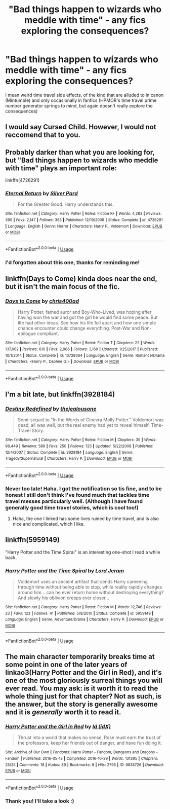 #+TITLE: "Bad things happen to wizards who meddle with time" - any fics exploring the consequences?

* "Bad things happen to wizards who meddle with time" - any fics exploring the consequences?
:PROPERTIES:
:Author: SteamAngel
:Score: 1
:DateUnix: 1526229070.0
:DateShort: 2018-May-13
:FlairText: Request
:END:
I mean weird time travel side effects, of the kind that are alluded to in canon (Mintumble) and only occasionally in fanfics (HPMOR's time travel prime number generator springs to mind, but again doesn't really explore the consequences)


** I would say Cursed Child. However, I would not reccomend that to you.
:PROPERTIES:
:Score: 10
:DateUnix: 1526243436.0
:DateShort: 2018-May-14
:END:


** Probably darker than what you are looking for, but "Bad things happen to wizards who meddle with time" plays an important role:

linkffn(4726291)
:PROPERTIES:
:Author: farseer2
:Score: 3
:DateUnix: 1526232049.0
:DateShort: 2018-May-13
:END:

*** [[https://www.fanfiction.net/s/4726291/1/][*/Eternal Return/*]] by [[https://www.fanfiction.net/u/745409/Silver-Pard][/Silver Pard/]]

#+begin_quote
  For the Greater Good. Harry understands this.
#+end_quote

^{/Site/:} ^{fanfiction.net} ^{*|*} ^{/Category/:} ^{Harry} ^{Potter} ^{*|*} ^{/Rated/:} ^{Fiction} ^{K+} ^{*|*} ^{/Words/:} ^{4,283} ^{*|*} ^{/Reviews/:} ^{390} ^{*|*} ^{/Favs/:} ^{2,147} ^{*|*} ^{/Follows/:} ^{385} ^{*|*} ^{/Published/:} ^{12/19/2008} ^{*|*} ^{/Status/:} ^{Complete} ^{*|*} ^{/id/:} ^{4726291} ^{*|*} ^{/Language/:} ^{English} ^{*|*} ^{/Genre/:} ^{Horror} ^{*|*} ^{/Characters/:} ^{Harry} ^{P.,} ^{Voldemort} ^{*|*} ^{/Download/:} ^{[[http://www.ff2ebook.com/old/ffn-bot/index.php?id=4726291&source=ff&filetype=epub][EPUB]]} ^{or} ^{[[http://www.ff2ebook.com/old/ffn-bot/index.php?id=4726291&source=ff&filetype=mobi][MOBI]]}

--------------

*FanfictionBot*^{2.0.0-beta} | [[https://github.com/tusing/reddit-ffn-bot/wiki/Usage][Usage]]
:PROPERTIES:
:Author: FanfictionBot
:Score: 1
:DateUnix: 1526232055.0
:DateShort: 2018-May-13
:END:


*** I'd forgotten about this one, thanks for reminding me!
:PROPERTIES:
:Author: SteamAngel
:Score: 1
:DateUnix: 1526234006.0
:DateShort: 2018-May-13
:END:


** linkffn(Days to Come) kinda does near the end, but it isn't the main focus of the fic.
:PROPERTIES:
:Author: buzzer7326
:Score: 2
:DateUnix: 1526257027.0
:DateShort: 2018-May-14
:END:

*** [[https://www.fanfiction.net/s/10728064/1/][*/Days to Come/*]] by [[https://www.fanfiction.net/u/2530889/chris400ad][/chris400ad/]]

#+begin_quote
  Harry Potter, famed auror and Boy-Who-Lived, was hoping after having won the war and got the girl he would find some peace. But life had other ideas. See how his life fell apart and how one simple chance encounter could change everything. Post-War and Non-epilogue compliant.
#+end_quote

^{/Site/:} ^{fanfiction.net} ^{*|*} ^{/Category/:} ^{Harry} ^{Potter} ^{*|*} ^{/Rated/:} ^{Fiction} ^{T} ^{*|*} ^{/Chapters/:} ^{22} ^{*|*} ^{/Words/:} ^{137,062} ^{*|*} ^{/Reviews/:} ^{816} ^{*|*} ^{/Favs/:} ^{2,986} ^{*|*} ^{/Follows/:} ^{3,160} ^{*|*} ^{/Updated/:} ^{1/25/2017} ^{*|*} ^{/Published/:} ^{10/1/2014} ^{*|*} ^{/Status/:} ^{Complete} ^{*|*} ^{/id/:} ^{10728064} ^{*|*} ^{/Language/:} ^{English} ^{*|*} ^{/Genre/:} ^{Romance/Drama} ^{*|*} ^{/Characters/:} ^{<Harry} ^{P.,} ^{Daphne} ^{G.>} ^{*|*} ^{/Download/:} ^{[[http://www.ff2ebook.com/old/ffn-bot/index.php?id=10728064&source=ff&filetype=epub][EPUB]]} ^{or} ^{[[http://www.ff2ebook.com/old/ffn-bot/index.php?id=10728064&source=ff&filetype=mobi][MOBI]]}

--------------

*FanfictionBot*^{2.0.0-beta} | [[https://github.com/tusing/reddit-ffn-bot/wiki/Usage][Usage]]
:PROPERTIES:
:Author: FanfictionBot
:Score: 1
:DateUnix: 1526257045.0
:DateShort: 2018-May-14
:END:


** I'm a bit late, but linkffn(3928184)
:PROPERTIES:
:Author: jpk17041
:Score: 1
:DateUnix: 1526348970.0
:DateShort: 2018-May-15
:END:

*** [[https://www.fanfiction.net/s/3928184/1/][*/Destiny Redefined/*]] by [[https://www.fanfiction.net/u/1352161/thejealousone][/thejealousone/]]

#+begin_quote
  Semi-sequel to "In the Words of Ginevra Molly Potter." Voldemort was dead, all was well, but the real enemy had yet to reveal himself. Time-Travel Story.
#+end_quote

^{/Site/:} ^{fanfiction.net} ^{*|*} ^{/Category/:} ^{Harry} ^{Potter} ^{*|*} ^{/Rated/:} ^{Fiction} ^{M} ^{*|*} ^{/Chapters/:} ^{35} ^{*|*} ^{/Words/:} ^{96,449} ^{*|*} ^{/Reviews/:} ^{589} ^{*|*} ^{/Favs/:} ^{250} ^{*|*} ^{/Follows/:} ^{125} ^{*|*} ^{/Updated/:} ^{5/22/2008} ^{*|*} ^{/Published/:} ^{12/4/2007} ^{*|*} ^{/Status/:} ^{Complete} ^{*|*} ^{/id/:} ^{3928184} ^{*|*} ^{/Language/:} ^{English} ^{*|*} ^{/Genre/:} ^{Tragedy/Supernatural} ^{*|*} ^{/Characters/:} ^{Harry} ^{P.} ^{*|*} ^{/Download/:} ^{[[http://www.ff2ebook.com/old/ffn-bot/index.php?id=3928184&source=ff&filetype=epub][EPUB]]} ^{or} ^{[[http://www.ff2ebook.com/old/ffn-bot/index.php?id=3928184&source=ff&filetype=mobi][MOBI]]}

--------------

*FanfictionBot*^{2.0.0-beta} | [[https://github.com/tusing/reddit-ffn-bot/wiki/Usage][Usage]]
:PROPERTIES:
:Author: FanfictionBot
:Score: 1
:DateUnix: 1526349010.0
:DateShort: 2018-May-15
:END:


*** Never too late! Haha. I got the notification so tis fine, and to be honest I still don't think I've found much that tackles time travel messes particularly well. (Although I have found generally good time travel stories, which is cool too!)
:PROPERTIES:
:Author: SteamAngel
:Score: 1
:DateUnix: 1526393475.0
:DateShort: 2018-May-15
:END:

**** Haha, the one I linked has some lives ruined by time travel, and is also nice and complicated, which I like.
:PROPERTIES:
:Author: jpk17041
:Score: 2
:DateUnix: 1526393968.0
:DateShort: 2018-May-15
:END:


** linkffn(5959149)

"Harry Potter and the Time Spiral" is an interesting one-shot I read a while back.
:PROPERTIES:
:Author: Ocdar
:Score: 1
:DateUnix: 1526432745.0
:DateShort: 2018-May-16
:END:

*** [[https://www.fanfiction.net/s/5959149/1/][*/Harry Potter and the Time Spiral/*]] by [[https://www.fanfiction.net/u/13839/Lord-Jeram][/Lord Jeram/]]

#+begin_quote
  Voldemort uses an ancient artifact that sends Harry careening through time without being able to stop, while reality rapidly changes around him... can he ever return home without destroying everything? And slowly his oblivion creeps ever closer...
#+end_quote

^{/Site/:} ^{fanfiction.net} ^{*|*} ^{/Category/:} ^{Harry} ^{Potter} ^{*|*} ^{/Rated/:} ^{Fiction} ^{M} ^{*|*} ^{/Words/:} ^{12,746} ^{*|*} ^{/Reviews/:} ^{23} ^{*|*} ^{/Favs/:} ^{123} ^{*|*} ^{/Follows/:} ^{41} ^{*|*} ^{/Published/:} ^{5/9/2010} ^{*|*} ^{/Status/:} ^{Complete} ^{*|*} ^{/id/:} ^{5959149} ^{*|*} ^{/Language/:} ^{English} ^{*|*} ^{/Genre/:} ^{Adventure/Drama} ^{*|*} ^{/Characters/:} ^{Harry} ^{P.} ^{*|*} ^{/Download/:} ^{[[http://www.ff2ebook.com/old/ffn-bot/index.php?id=5959149&source=ff&filetype=epub][EPUB]]} ^{or} ^{[[http://www.ff2ebook.com/old/ffn-bot/index.php?id=5959149&source=ff&filetype=mobi][MOBI]]}

--------------

*FanfictionBot*^{2.0.0-beta} | [[https://github.com/tusing/reddit-ffn-bot/wiki/Usage][Usage]]
:PROPERTIES:
:Author: FanfictionBot
:Score: 1
:DateUnix: 1526432755.0
:DateShort: 2018-May-16
:END:


** The main character temporarily breaks time at some point in one of the later years of linkao3(Harry Potter and the Girl in Red), and it's one of the most gloriously surreal things you will ever read. You may ask: is it worth it to read the whole thing just for that chapter? Not as such, is the answer, but the story is generally awesome and it is /generally/ worth it to read it.
:PROPERTIES:
:Author: Achille-Talon
:Score: 1
:DateUnix: 1526233782.0
:DateShort: 2018-May-13
:END:

*** [[https://archiveofourown.org/works/6835726][*/Harry Potter and the Girl in Red/*]] by [[https://www.archiveofourown.org/users/idX/pseuds/Id][/Id (idX)/]]

#+begin_quote
  Thrust into a world that makes no sense, Rose must earn the trust of the professors, keep her friends out of danger, and have fun doing it.
#+end_quote

^{/Site/:} ^{Archive} ^{of} ^{Our} ^{Own} ^{*|*} ^{/Fandoms/:} ^{Harry} ^{Potter} ^{-} ^{Fandom,} ^{Dungeons} ^{and} ^{Dragons} ^{-} ^{Fandom} ^{*|*} ^{/Published/:} ^{2016-05-13} ^{*|*} ^{/Completed/:} ^{2016-10-29} ^{*|*} ^{/Words/:} ^{131395} ^{*|*} ^{/Chapters/:} ^{25/25} ^{*|*} ^{/Comments/:} ^{18} ^{*|*} ^{/Kudos/:} ^{89} ^{*|*} ^{/Bookmarks/:} ^{8} ^{*|*} ^{/Hits/:} ^{2795} ^{*|*} ^{/ID/:} ^{6835726} ^{*|*} ^{/Download/:} ^{[[https://archiveofourown.org/downloads/Id/Id/6835726/Harry%20Potter%20and%20the%20Girl.epub?updated_at=1505703169][EPUB]]} ^{or} ^{[[https://archiveofourown.org/downloads/Id/Id/6835726/Harry%20Potter%20and%20the%20Girl.mobi?updated_at=1505703169][MOBI]]}

--------------

*FanfictionBot*^{2.0.0-beta} | [[https://github.com/tusing/reddit-ffn-bot/wiki/Usage][Usage]]
:PROPERTIES:
:Author: FanfictionBot
:Score: 1
:DateUnix: 1526233812.0
:DateShort: 2018-May-13
:END:


*** Thank you! I'll take a look :)
:PROPERTIES:
:Author: SteamAngel
:Score: 1
:DateUnix: 1526233990.0
:DateShort: 2018-May-13
:END:
